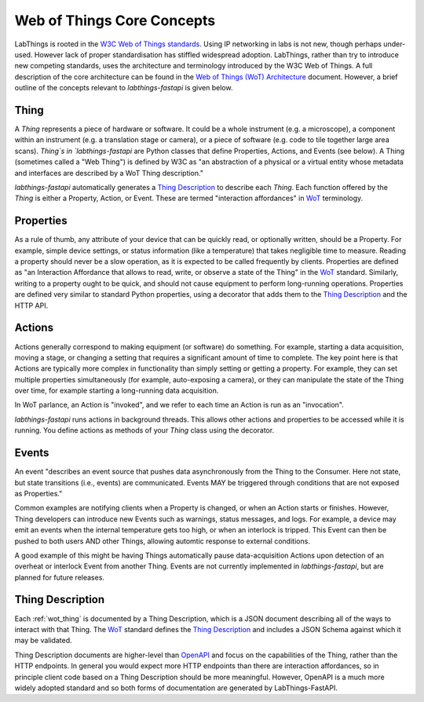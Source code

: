 .. _wot_cc:

Web of Things Core Concepts
===========================

LabThings is rooted in the `W3C Web of Things standards <WoT>`_. Using IP networking in labs is not new, though perhaps under-used. However lack of proper standardisation has stiffled widespread adoption. LabThings, rather than try to introduce new competing standards, uses the architecture and terminology introduced by the W3C Web of Things. A full description of the core architecture can be found in the `Web of Things (WoT) Architecture <https://www.w3.org/TR/wot-architecture/#sec-wot-architecture>`_ document. However, a brief outline of the concepts relevant to `labthings-fastapi` is given below.

.. _wot_thing:

Thing
---------

A `Thing` represents a piece of hardware or software. It could be a whole instrument (e.g. a microscope), a component within an instrument (e.g. a translation stage or camera), or a piece of software (e.g. code to tile together large area scans). `Thing`s in `labthings-fastapi` are Python classes that define Properties, Actions, and Events (see below). A Thing (sometimes called a "Web Thing") is defined by W3C as "an abstraction of a physical or a virtual entity whose metadata and interfaces are described by a WoT Thing description."

`labthings-fastapi` automatically generates a `Thing Description`_ to describe each `Thing`. Each function offered by the `Thing` is either a Property, Action, or Event. These are termed "interaction affordances" in WoT_ terminology.

.. _wot_properties

Properties
----------

As a rule of thumb, any attribute of your device that can be quickly read, or optionally written, should be a Property. For example, simple device settings, or status information (like a temperature) that takes negligible time to measure. Reading a property should never be a slow operation, as it is expected to be called frequently by clients. Properties are defined as "an Interaction Affordance that allows to read, write, or observe a state of the Thing" in the WoT_ standard. Similarly, writing to a property ought to be quick, and should not cause equipment to perform long-running operations. Properties are defined very similar to standard Python properties, using a decorator that adds them to the `Thing Description`_ and the HTTP API.

.. _wot_actions:

Actions
-------

Actions generally correspond to making equipment (or software) do something. For example, starting a data acquisition, moving a stage, or changing a setting that requires a significant amount of time to complete. The key point here is that Actions are typically more complex in functionality than simply setting or getting a property. For example, they can set multiple properties simultaneously (for example, auto-exposing a camera), or they can manipulate the state of the Thing over time, for example starting a long-running data acquisition.

In WoT parlance, an Action is "invoked", and we refer to each time an Action is run as an "invocation".

`labthings-fastapi` runs actions in background threads. This allows other actions and properties to be accessed while it is running. You define actions as methods of your `Thing` class using the decorator.

.. _wot_events:

Events
------

An event "describes an event source that pushes data asynchronously from the Thing to the Consumer. Here not state, but state transitions (i.e., events) are communicated. Events MAY be triggered through conditions that are not exposed as Properties."

Common examples are notifying clients when a Property is changed, or when an Action starts or finishes. However, Thing developers can introduce new Events such as warnings, status messages, and logs. For example, a device may emit an events when the internal temperature gets too high, or when an interlock is tripped. This Event can then be pushed to both users AND other Things, allowing automtic response to external conditions.

A good example of this might be having Things automatically pause data-acquisition Actions upon detection of an overheat or interlock Event from another Thing. Events are not currently implemented in `labthings-fastapi`, but are planned for future releases.

.. _wot_td:

Thing Description
-----------------

Each :ref:`wot_thing` is documented by a Thing Description, which is a JSON document describing all of the ways to interact with that Thing. The WoT_ standard defines the `Thing Description`_ and includes a JSON Schema against which it may be validated.

Thing Description documents are higher-level than OpenAPI_ and focus on the capabilities of the Thing, rather than the HTTP endpoints. In general you would expect more HTTP endpoints than there are interaction affordances, so in principle client code based on a Thing Description should be more meaningful. However, OpenAPI is a much more widely adopted standard and so both forms of documentation are generated by LabThings-FastAPI.

.. _WoT: https://www.w3.org/WoT/
.. _Thing Description: https://www.w3.org/TR/wot-thing-description/
.. _OpenAPI: https://www.openapis.org/